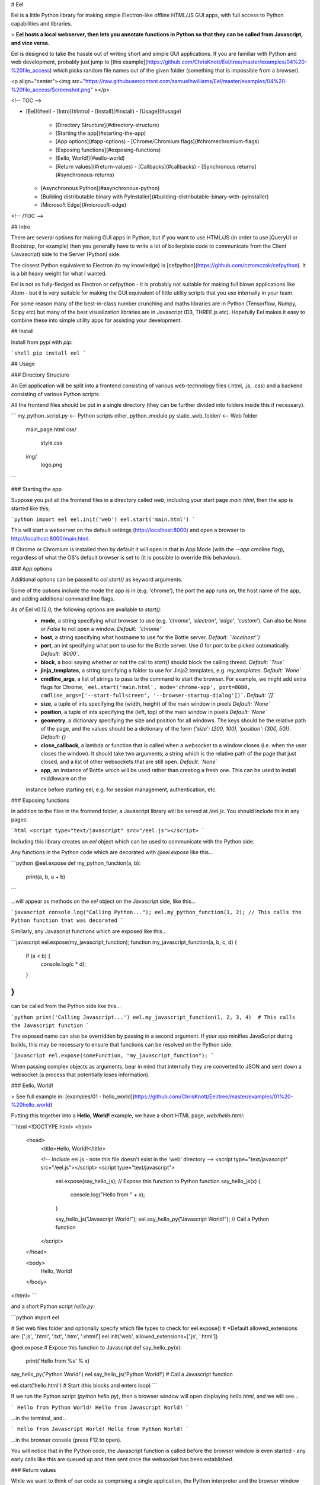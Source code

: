 # Eel

Eel is a little Python library for making simple Electron-like offline HTML/JS GUI apps, with full access to Python capabilities and libraries.

> **Eel hosts a local webserver, then lets you annotate functions in Python so that they can be called from Javascript, and vice versa.**

Eel is designed to take the hassle out of writing short and simple GUI applications. If you are familiar with Python and web development, probably just jump to [this example](https://github.com/ChrisKnott/Eel/tree/master/examples/04%20-%20file_access) which picks random file names out of the given folder (something that is impossible from a browser).

<p align="center"><img src="https://raw.githubusercontent.com/samuelhwilliams/Eel/master/examples/04%20-%20file_access/Screenshot.png" ></p>

<!-- TOC -->

- [Eel](#eel)
  - [Intro](#intro)
  - [Install](#install)
  - [Usage](#usage)
    - [Directory Structure](#directory-structure)
    - [Starting the app](#starting-the-app)
    - [App options](#app-options)
      - [Chrome/Chromium flags](#chromechromium-flags)
    - [Exposing functions](#exposing-functions)
    - [Eello, World!](#eello-world)
    - [Return values](#return-values)
      - [Callbacks](#callbacks)
      - [Synchronous returns](#synchronous-returns)
  - [Asynchronous Python](#asynchronous-python)
  - [Building distributable binary with PyInstaller](#building-distributable-binary-with-pyinstaller)
  - [Microsoft Edge](#microsoft-edge)

<!-- /TOC -->

## Intro

There are several options for making GUI apps in Python, but if you want to use HTML/JS (in order to use jQueryUI or Bootstrap, for example) then you generally have to write a lot of boilerplate code to communicate from the Client (Javascript) side to the Server (Python) side.

The closest Python equivalent to Electron (to my knowledge) is [cefpython](https://github.com/cztomczak/cefpython). It is a bit heavy weight for what I wanted.

Eel is not as fully-fledged as Electron or cefpython - it is probably not suitable for making full blown applications like Atom - but it is very suitable for making the GUI equivalent of little utility scripts that you use internally in your team.

For some reason many of the best-in-class number crunching and maths libraries are in Python (Tensorflow, Numpy, Scipy etc) but many of the best visualization libraries are in Javascript (D3, THREE.js etc). Hopefully Eel makes it easy to combine these into simple utility apps for assisting your development.

## Install

Install from pypi with `pip`:

```shell
pip install eel
```

## Usage

### Directory Structure

An Eel application will be split into a frontend consisting of various web-technology files (.html, .js, .css) and a backend consisting of various Python scripts.

All the frontend files should be put in a single directory (they can be further divided into folders inside this if necessary).

```
my_python_script.py     <-- Python scripts
other_python_module.py
static_web_folder/      <-- Web folder
  main_page.html
  css/
    style.css
  img/
    logo.png
```

### Starting the app

Suppose you put all the frontend files in a directory called `web`, including your start page `main.html`, then the app is started like this;

```python
import eel
eel.init('web')
eel.start('main.html')
```

This will start a webserver on the default settings (http://localhost:8000) and open a browser to http://localhost:8000/main.html.

If Chrome or Chromium is installed then by default it will open in that in App Mode (with the `--app` cmdline flag), regardless of what the OS's default browser is set to (it is possible to override this behaviour).

### App options

Additional options can be passed to `eel.start()` as keyword arguments.

Some of the options include the mode the app is in (e.g. 'chrome'), the port the app runs on, the host name of the app, and adding additional command line flags.

As of Eel v0.12.0, the following options are available to `start()`:
 - **mode**, a string specifying what browser to use (e.g. `'chrome'`, `'electron'`, `'edge'`, `'custom'`). Can also be `None` or `False` to not open a window. *Default: `'chrome'`*
 - **host**, a string specifying what hostname to use for the Bottle server. *Default: `'localhost'`)*
 - **port**, an int specifying what port to use for the Bottle server. Use `0` for port to be picked automatically. *Default: `8000`*.
 - **block**, a bool saying whether or not the call to `start()` should block the calling thread. *Default: `True`*
 - **jinja_templates**, a string specifying a folder to use for Jinja2 templates, e.g. `my_templates`. *Default:  `None`*
 - **cmdline_args**, a list of strings to pass to the command to start the browser. For example, we might add extra flags for Chrome; ```eel.start('main.html', mode='chrome-app', port=8080, cmdline_args=['--start-fullscreen', '--browser-startup-dialog'])```. *Default: `[]`*
 - **size**, a tuple of ints specifying the (width, height) of the main window in pixels *Default: `None`*
 - **position**, a tuple of ints specifying the (left, top) of the main window in pixels *Default: `None`*
 - **geometry**, a dictionary specifying the size and position for all windows. The keys should be the relative path of the page, and the values should be a dictionary of the form `{'size': (200, 100), 'position': (300, 50)}`. *Default: {}*
 - **close_callback**, a lambda or function that is called when a websocket to a window closes (i.e. when the user closes the window). It should take two arguments; a string which is the relative path of the page that just closed, and a list of other websockets that are still open. *Default: `None`*
 - **app**, an instance of Bottle which will be used rather than creating a fresh one. This can be used to install middleware on the
 instance before starting eel, e.g. for session management, authentication, etc.



### Exposing functions

In addition to the files in the frontend folder, a Javascript library will be served at `/eel.js`. You should include this in any pages:

```html
<script type="text/javascript" src="/eel.js"></script>
```

Including this library creates an `eel` object which can be used to communicate with the Python side.

Any functions in the Python code which are decorated with `@eel.expose` like this...

```python
@eel.expose
def my_python_function(a, b):
    print(a, b, a + b)
```

...will appear as methods on the `eel` object on the Javascript side, like this...

```javascript
console.log("Calling Python...");
eel.my_python_function(1, 2); // This calls the Python function that was decorated
```

Similarly, any Javascript functions which are exposed like this...

```javascript
eel.expose(my_javascript_function);
function my_javascript_function(a, b, c, d) {
  if (a < b) {
    console.log(c * d);
  }
}
```

can be called from the Python side like this...

```python
print('Calling Javascript...')
eel.my_javascript_function(1, 2, 3, 4)  # This calls the Javascript function
```

The exposed name can also be overridden by passing in a second argument. If your app minifies JavaScript during builds, this may be necessary to ensure that functions can be resolved on the Python side:

```javascript
eel.expose(someFunction, "my_javascript_function");
```

When passing complex objects as arguments, bear in mind that internally they are converted to JSON and sent down a websocket (a process that potentially loses information).

### Eello, World!

> See full example in: [examples/01 - hello_world](https://github.com/ChrisKnott/Eel/tree/master/examples/01%20-%20hello_world)

Putting this together into a **Hello, World!** example, we have a short HTML page, `web/hello.html`:

```html
<!DOCTYPE html>
<html>
  <head>
    <title>Hello, World!</title>

    <!-- Include eel.js - note this file doesn't exist in the 'web' directory -->
    <script type="text/javascript" src="/eel.js"></script>
    <script type="text/javascript">
      eel.expose(say_hello_js); // Expose this function to Python
      function say_hello_js(x) {
        console.log("Hello from " + x);
      }

      say_hello_js("Javascript World!");
      eel.say_hello_py("Javascript World!"); // Call a Python function
    </script>
  </head>

  <body>
    Hello, World!
  </body>
</html>
```

and a short Python script `hello.py`:

```python
import eel

# Set web files folder and optionally specify which file types to check for eel.expose()
#   *Default allowed_extensions are: ['.js', '.html', '.txt', '.htm', '.xhtml']
eel.init('web', allowed_extensions=['.js', '.html'])

@eel.expose                         # Expose this function to Javascript
def say_hello_py(x):
    print('Hello from %s' % x)

say_hello_py('Python World!')
eel.say_hello_js('Python World!')   # Call a Javascript function

eel.start('hello.html')             # Start (this blocks and enters loop)
```

If we run the Python script (`python hello.py`), then a browser window will open displaying `hello.html`, and we will see...

```
Hello from Python World!
Hello from Javascript World!
```

...in the terminal, and...

```
Hello from Javascript World!
Hello from Python World!
```

...in the browser console (press F12 to open).

You will notice that in the Python code, the Javascript function is called before the browser window is even started - any early calls like this are queued up and then sent once the websocket has been established.

### Return values

While we want to think of our code as comprising a single application, the Python interpreter and the browser window run in separate processes. This can make communicating back and forth between them a bit of a mess, especially if we always had to explicitly _send_ values from one side to the other.

Eel supports two ways of retrieving _return values_ from the other side of the app, which helps keep the code concise.

To prevent hanging forever on the Python side, a timeout has been put in place for trying to retrieve values from
the JavaScript side, which defaults to 10000 milliseconds (10 seconds). This can be changed with the `_js_result_timeout` parameter to `eel.init`. There is no corresponding timeout on the JavaScript side.

#### Callbacks

When you call an exposed function, you can immediately pass a callback function afterwards. This callback will automatically be called asynchrounously with the return value when the function has finished executing on the other side.

For example, if we have the following function defined and exposed in Javascript:

```javascript
eel.expose(js_random);
function js_random() {
  return Math.random();
}
```

Then in Python we can retrieve random values from the Javascript side like so:

```python
def print_num(n):
    print('Got this from Javascript:', n)

# Call Javascript function, and pass explicit callback function
eel.js_random()(print_num)

# Do the same with an inline lambda as callback
eel.js_random()(lambda n: print('Got this from Javascript:', n))
```

(It works exactly the same the other way around).

#### Synchronous returns

In most situations, the calls to the other side are to quickly retrieve some piece of data, such as the state of a widget or contents of an input field. In these cases it is more convenient to just synchronously wait a few milliseconds then continue with your code, rather than breaking the whole thing up into callbacks.

To synchronously retrieve the return value, simply pass nothing to the second set of brackets. So in Python we would write:

```python
n = eel.js_random()()  # This immediately returns the value
print('Got this from Javascript:', n)
```

You can only perform synchronous returns after the browser window has started (after calling `eel.start()`), otherwise obviously the call with hang.

In Javascript, the language doesn't allow us to block while we wait for a callback, except by using `await` from inside an `async` function. So the equivalent code from the Javascript side would be:

```javascript
async function run() {
  // Inside a function marked 'async' we can use the 'await' keyword.

  let n = await eel.py_random()(); // Must prefix call with 'await', otherwise it's the same syntax
  console.log("Got this from Python: " + n);
}

run();
```

## Asynchronous Python

Eel is built on Bottle and Gevent, which provide an asynchronous event loop similar to Javascript. A lot of Python's standard library implicitly assumes there is a single execution thread - to deal with this, Gevent can "[monkey patch](https://en.wikipedia.org/wiki/Monkey_patch)" many of the standard modules such as `time`. ~~This monkey patching is done automatically when you call `import eel`~~. If you need monkey patching you should `import gevent.monkey` and call `gevent.monkey.patch_all()` _before_ you `import eel`. Monkey patching can interfere with things like debuggers so should be avoided unless necessary.

For most cases you should be fine by avoiding using `time.sleep()` and instead using the versions provided by `gevent`. For convenience, the two most commonly needed gevent methods, `sleep()` and `spawn()` are provided directly from Eel (to save importing `time` and/or `gevent` as well).

In this example...

```python
import eel
eel.init('web')

def my_other_thread():
    while True:
        print("I'm a thread")
        eel.sleep(1.0)                  # Use eel.sleep(), not time.sleep()

eel.spawn(my_other_thread)

eel.start('main.html', block=False)     # Don't block on this call

while True:
    print("I'm a main loop")
    eel.sleep(1.0)                      # Use eel.sleep(), not time.sleep()
```

...we would then have three "threads" (greenlets) running;

1. Eel's internal thread for serving the web folder
2. The `my_other_thread` method, repeatedly printing **"I'm a thread"**
3. The main Python thread, which would be stuck in the final `while` loop, repeatedly printing **"I'm a main loop"**

## Building distributable binary with PyInstaller

If you want to package your app into a program that can be run on a computer without a Python interpreter installed, you should use **PyInstaller**.

1. Configure a virtualenv with desired Python version and minimum necessary Python packages
2. Install PyInstaller `pip install PyInstaller`
3. In your app's folder, run `python -m eel [your_main_script] [your_web_folder]` (for example, you might run `python -m eel hello.py web`)
4. This will create a new folder `dist/`
5. Valid PyInstaller flags can be passed through, such as excluding modules with the flag: `--exclude module_name`. For example, you might run `python -m eel file_access.py web --exclude win32com --exclude numpy --exclude cryptography`
6. When happy that your app is working correctly, add `--onefile --noconsole` flags to build a single executable file

Consult the [documentation for PyInstaller](http://PyInstaller.readthedocs.io/en/stable/) for more options.

## Microsoft Edge

For Windows 10 users, Microsoft Edge (`eel.start(.., mode='edge')`) is installed by default and a useful fallback if a preferred browser is not installed. See the examples:

- A Hello World example using Microsoft Edge: [examples/01 - hello_world-Edge/](https://github.com/ChrisKnott/Eel/tree/master/examples/01%20-%20hello_world-Edge)
- Example implementing browser-fallbacks: [examples/07 - CreateReactApp/eel_CRA.py](https://github.com/ChrisKnott/Eel/tree/master/examples/07%20-%20CreateReactApp/eel_CRA.py)



